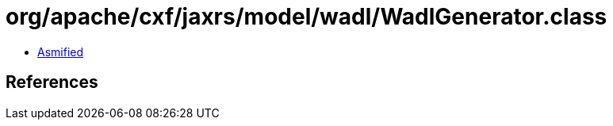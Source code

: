 = org/apache/cxf/jaxrs/model/wadl/WadlGenerator.class

 - link:WadlGenerator-asmified.java[Asmified]

== References

